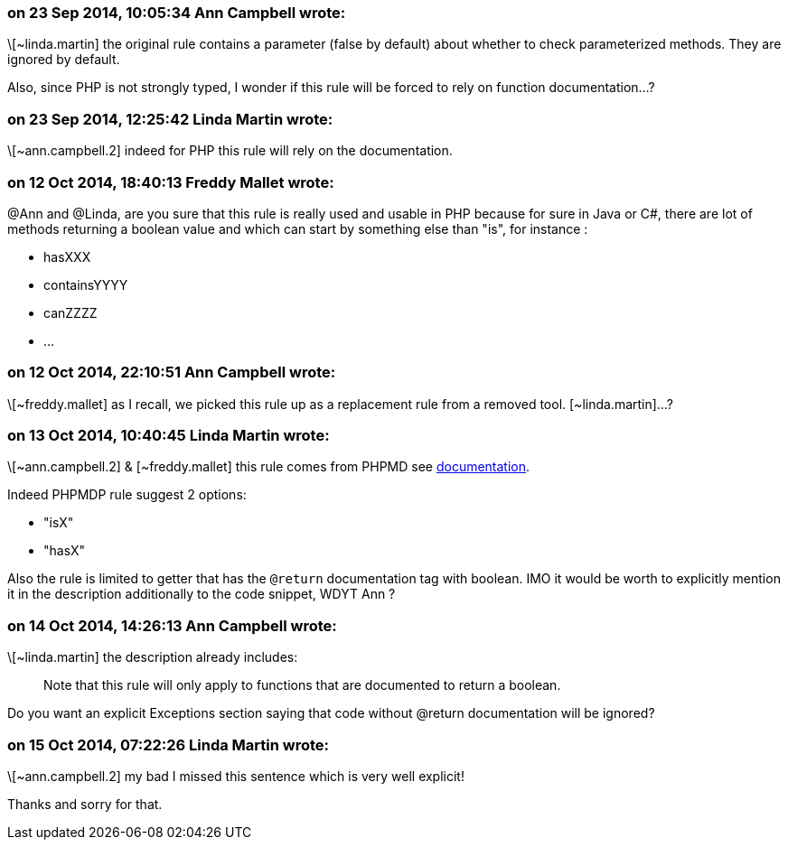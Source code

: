=== on 23 Sep 2014, 10:05:34 Ann Campbell wrote:
\[~linda.martin] the original rule contains a parameter (false by default) about whether to check parameterized methods. They are ignored by default.


Also, since PHP is not strongly typed, I wonder if this rule will be forced to rely on function documentation...?

=== on 23 Sep 2014, 12:25:42 Linda Martin wrote:
\[~ann.campbell.2] indeed for PHP this rule will rely on the documentation.

=== on 12 Oct 2014, 18:40:13 Freddy Mallet wrote:
@Ann and @Linda, are you sure that this rule is really used and usable in PHP because for sure in Java or C#, there are lot of methods returning a boolean value and which can start by something else than "is", for instance :

* hasXXX
* containsYYYY
* canZZZZ
* ...

=== on 12 Oct 2014, 22:10:51 Ann Campbell wrote:
\[~freddy.mallet] as I recall, we picked this rule up as a replacement rule from a removed tool. [~linda.martin]...?

=== on 13 Oct 2014, 10:40:45 Linda Martin wrote:
\[~ann.campbell.2] & [~freddy.mallet] this rule comes from PHPMD see http://phpmd.org/rules/naming.html#booleangetmethodname[documentation]. 


Indeed PHPMDP rule suggest 2 options:

* "isX"
* "hasX"

Also the rule is limited to getter that has the ``++@return++`` documentation tag with boolean. IMO it would be worth to explicitly mention it in the description additionally to the code snippet, WDYT Ann ?

=== on 14 Oct 2014, 14:26:13 Ann Campbell wrote:
\[~linda.martin] the description already includes:

____
Note that this rule will only apply to functions that are documented to return a boolean.
____


Do you want an explicit Exceptions section saying that code without @return documentation will be ignored?

=== on 15 Oct 2014, 07:22:26 Linda Martin wrote:
\[~ann.campbell.2] my bad I missed this sentence which is very well explicit!

Thanks and sorry for that.

